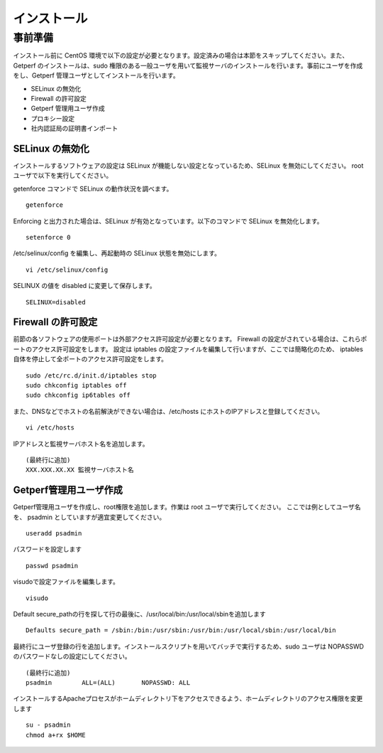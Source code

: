 =====================
インストール
=====================

事前準備
========

インストール前に CentOS 環境で以下の設定が必要となります。設定済みの場合は本節をスキップしてください。また、Getperf
のインストールは、sudo 権限のある一般ユーザを用いて監視サーバのインストールを行います。事前にユーザを作成をし、Getperf
管理ユーザとしてインストールを行います。

-  SELinux の無効化
-  Firewall の許可設定
-  Getperf 管理用ユーザ作成
-  プロキシー設定
-  社内認証局の証明書インポート

SELinux の無効化
----------------

インストールするソフトウェアの設定は SELinux が機能しない設定となっているため、SELinux を無効にしてください。 root
ユーザで以下を実行してください。

getenforce コマンドで SELinux の動作状況を調べます。

::

    getenforce

Enforcing と出力された場合は、SELinux が有効となっています。以下のコマンドで SELinux を無効化します。

::

    setenforce 0 

/etc/selinux/config を編集し、再起動時の SELinux 状態を無効にします。

::

    vi /etc/selinux/config

SELINUX の値を disabled に変更して保存します。

::

    SELINUX=disabled

Firewall の許可設定
-------------------

前節の各ソフトウェアの使用ポートは外部アクセス許可設定が必要となります。
Firewall の設定がされている場合は、これらポートのアクセス許可設定をします。
設定は iptables の設定ファイルを編集して行いますが、ここでは簡略化のため、
iptables 自体を停止して全ポートのアクセス許可設定をします。

::

    sudo /etc/rc.d/init.d/iptables stop 
    sudo chkconfig iptables off 
    sudo chkconfig ip6tables off 

また、DNSなどでホストの名前解決ができない場合は、/etc/hosts にホストのIPアドレスと登録してください。

::

    vi /etc/hosts

IPアドレスと監視サーバホスト名を追加します。

::

    (最終行に追加)
    XXX.XXX.XX.XX 監視サーバホスト名

Getperf管理用ユーザ作成
-----------------------

Getperf管理用ユーザを作成し、root権限を追加します。作業は root ユーザで実行してください。 
ここでは例としてユーザ名を、 psadmin としていますが適宜変更してください。

::

    useradd psadmin

パスワードを設定します

::

    passwd psadmin

visudoで設定ファイルを編集します。

::

    visudo

Default
secure_pathの行を探して行の最後に、/usr/local/bin:/usr/local/sbinを追加します

::

    Defaults secure_path = /sbin:/bin:/usr/sbin:/usr/bin:/usr/local/sbin:/usr/local/bin

最終行にユーザ登録の行を追加します。インストールスクリプトを用いてバッチで実行するため、sudo
ユーザは NOPASSWD のパスワードなしの設定にしてください。

::

    (最終行に追加)
    psadmin        ALL=(ALL)       NOPASSWD: ALL

インストールするApacheプロセスがホームディレクトリ下をアクセスできるよう、ホームディレクトリのアクセス権限を変更します

::

    su - psadmin
    chmod a+rx $HOME

